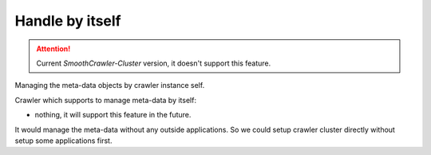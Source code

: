 =================
Handle by itself
=================

.. attention::

    Current *SmoothCrawler-Cluster* version, it doesn't support this feature.

Managing the meta-data objects by crawler instance self.

Crawler which supports to manage meta-data by itself:

* nothing, it will support this feature in the future.

It would manage the meta-data without any outside applications. So we could setup crawler cluster directly without setup some applications
first.
